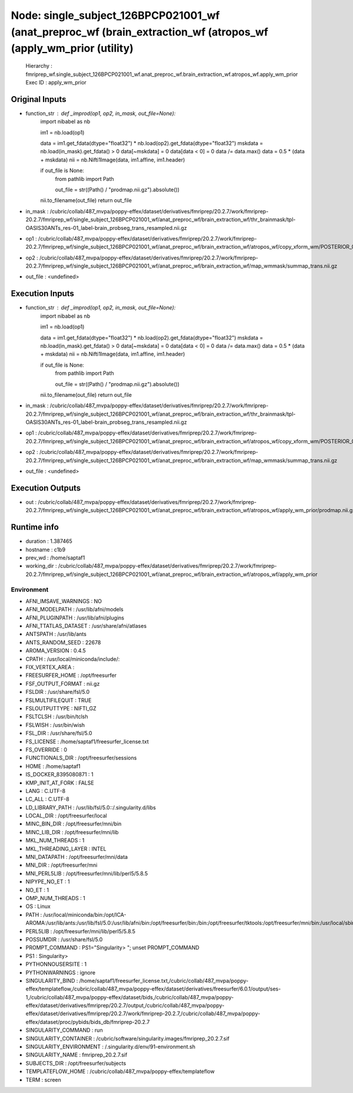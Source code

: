 Node: single_subject_126BPCP021001_wf (anat_preproc_wf (brain_extraction_wf (atropos_wf (apply_wm_prior (utility)
=================================================================================================================


 Hierarchy : fmriprep_wf.single_subject_126BPCP021001_wf.anat_preproc_wf.brain_extraction_wf.atropos_wf.apply_wm_prior
 Exec ID : apply_wm_prior


Original Inputs
---------------


* function_str : def _improd(op1, op2, in_mask, out_file=None):
    import nibabel as nb

    im1 = nb.load(op1)

    data = im1.get_fdata(dtype="float32") * nb.load(op2).get_fdata(dtype="float32")
    mskdata = nb.load(in_mask).get_fdata() > 0
    data[~mskdata] = 0
    data[data < 0] = 0
    data /= data.max()
    data = 0.5 * (data + mskdata)
    nii = nb.Nifti1Image(data, im1.affine, im1.header)

    if out_file is None:
        from pathlib import Path

        out_file = str((Path() / "prodmap.nii.gz").absolute())

    nii.to_filename(out_file)
    return out_file

* in_mask : /cubric/collab/487_mvpa/poppy-effex/dataset/derivatives/fmriprep/20.2.7/work/fmriprep-20.2.7/fmriprep_wf/single_subject_126BPCP021001_wf/anat_preproc_wf/brain_extraction_wf/thr_brainmask/tpl-OASIS30ANTs_res-01_label-brain_probseg_trans_resampled.nii.gz
* op1 : /cubric/collab/487_mvpa/poppy-effex/dataset/derivatives/fmriprep/20.2.7/work/fmriprep-20.2.7/fmriprep_wf/single_subject_126BPCP021001_wf/anat_preproc_wf/brain_extraction_wf/atropos_wf/copy_xform_wm/POSTERIOR_03_xform.nii.gz
* op2 : /cubric/collab/487_mvpa/poppy-effex/dataset/derivatives/fmriprep/20.2.7/work/fmriprep-20.2.7/fmriprep_wf/single_subject_126BPCP021001_wf/anat_preproc_wf/brain_extraction_wf/map_wmmask/summap_trans.nii.gz
* out_file : <undefined>


Execution Inputs
----------------


* function_str : def _improd(op1, op2, in_mask, out_file=None):
    import nibabel as nb

    im1 = nb.load(op1)

    data = im1.get_fdata(dtype="float32") * nb.load(op2).get_fdata(dtype="float32")
    mskdata = nb.load(in_mask).get_fdata() > 0
    data[~mskdata] = 0
    data[data < 0] = 0
    data /= data.max()
    data = 0.5 * (data + mskdata)
    nii = nb.Nifti1Image(data, im1.affine, im1.header)

    if out_file is None:
        from pathlib import Path

        out_file = str((Path() / "prodmap.nii.gz").absolute())

    nii.to_filename(out_file)
    return out_file

* in_mask : /cubric/collab/487_mvpa/poppy-effex/dataset/derivatives/fmriprep/20.2.7/work/fmriprep-20.2.7/fmriprep_wf/single_subject_126BPCP021001_wf/anat_preproc_wf/brain_extraction_wf/thr_brainmask/tpl-OASIS30ANTs_res-01_label-brain_probseg_trans_resampled.nii.gz
* op1 : /cubric/collab/487_mvpa/poppy-effex/dataset/derivatives/fmriprep/20.2.7/work/fmriprep-20.2.7/fmriprep_wf/single_subject_126BPCP021001_wf/anat_preproc_wf/brain_extraction_wf/atropos_wf/copy_xform_wm/POSTERIOR_03_xform.nii.gz
* op2 : /cubric/collab/487_mvpa/poppy-effex/dataset/derivatives/fmriprep/20.2.7/work/fmriprep-20.2.7/fmriprep_wf/single_subject_126BPCP021001_wf/anat_preproc_wf/brain_extraction_wf/map_wmmask/summap_trans.nii.gz
* out_file : <undefined>


Execution Outputs
-----------------


* out : /cubric/collab/487_mvpa/poppy-effex/dataset/derivatives/fmriprep/20.2.7/work/fmriprep-20.2.7/fmriprep_wf/single_subject_126BPCP021001_wf/anat_preproc_wf/brain_extraction_wf/atropos_wf/apply_wm_prior/prodmap.nii.gz


Runtime info
------------


* duration : 1.387465
* hostname : c1b9
* prev_wd : /home/saptaf1
* working_dir : /cubric/collab/487_mvpa/poppy-effex/dataset/derivatives/fmriprep/20.2.7/work/fmriprep-20.2.7/fmriprep_wf/single_subject_126BPCP021001_wf/anat_preproc_wf/brain_extraction_wf/atropos_wf/apply_wm_prior


Environment
~~~~~~~~~~~


* AFNI_IMSAVE_WARNINGS : NO
* AFNI_MODELPATH : /usr/lib/afni/models
* AFNI_PLUGINPATH : /usr/lib/afni/plugins
* AFNI_TTATLAS_DATASET : /usr/share/afni/atlases
* ANTSPATH : /usr/lib/ants
* ANTS_RANDOM_SEED : 22678
* AROMA_VERSION : 0.4.5
* CPATH : /usr/local/miniconda/include/:
* FIX_VERTEX_AREA : 
* FREESURFER_HOME : /opt/freesurfer
* FSF_OUTPUT_FORMAT : nii.gz
* FSLDIR : /usr/share/fsl/5.0
* FSLMULTIFILEQUIT : TRUE
* FSLOUTPUTTYPE : NIFTI_GZ
* FSLTCLSH : /usr/bin/tclsh
* FSLWISH : /usr/bin/wish
* FSL_DIR : /usr/share/fsl/5.0
* FS_LICENSE : /home/saptaf1/freesurfer_license.txt
* FS_OVERRIDE : 0
* FUNCTIONALS_DIR : /opt/freesurfer/sessions
* HOME : /home/saptaf1
* IS_DOCKER_8395080871 : 1
* KMP_INIT_AT_FORK : FALSE
* LANG : C.UTF-8
* LC_ALL : C.UTF-8
* LD_LIBRARY_PATH : /usr/lib/fsl/5.0::/.singularity.d/libs
* LOCAL_DIR : /opt/freesurfer/local
* MINC_BIN_DIR : /opt/freesurfer/mni/bin
* MINC_LIB_DIR : /opt/freesurfer/mni/lib
* MKL_NUM_THREADS : 1
* MKL_THREADING_LAYER : INTEL
* MNI_DATAPATH : /opt/freesurfer/mni/data
* MNI_DIR : /opt/freesurfer/mni
* MNI_PERL5LIB : /opt/freesurfer/mni/lib/perl5/5.8.5
* NIPYPE_NO_ET : 1
* NO_ET : 1
* OMP_NUM_THREADS : 1
* OS : Linux
* PATH : /usr/local/miniconda/bin:/opt/ICA-AROMA:/usr/lib/ants:/usr/lib/fsl/5.0:/usr/lib/afni/bin:/opt/freesurfer/bin:/bin:/opt/freesurfer/tktools:/opt/freesurfer/mni/bin:/usr/local/sbin:/usr/local/bin:/usr/sbin:/usr/bin:/sbin:/bin
* PERL5LIB : /opt/freesurfer/mni/lib/perl5/5.8.5
* POSSUMDIR : /usr/share/fsl/5.0
* PROMPT_COMMAND : PS1="Singularity> "; unset PROMPT_COMMAND
* PS1 : Singularity> 
* PYTHONNOUSERSITE : 1
* PYTHONWARNINGS : ignore
* SINGULARITY_BIND : /home/saptaf1/freesurfer_license.txt,/cubric/collab/487_mvpa/poppy-effex/templateflow,/cubric/collab/487_mvpa/poppy-effex/dataset/derivatives/freesurfer/6.0.1/output/ses-1,/cubric/collab/487_mvpa/poppy-effex/dataset/bids,/cubric/collab/487_mvpa/poppy-effex/dataset/derivatives/fmriprep/20.2.7/output,/cubric/collab/487_mvpa/poppy-effex/dataset/derivatives/fmriprep/20.2.7/work/fmriprep-20.2.7,/cubric/collab/487_mvpa/poppy-effex/dataset/proc/pybids/bids_db/fmriprep-20.2.7
* SINGULARITY_COMMAND : run
* SINGULARITY_CONTAINER : /cubric/software/singularity.images/fmriprep_20.2.7.sif
* SINGULARITY_ENVIRONMENT : /.singularity.d/env/91-environment.sh
* SINGULARITY_NAME : fmriprep_20.2.7.sif
* SUBJECTS_DIR : /opt/freesurfer/subjects
* TEMPLATEFLOW_HOME : /cubric/collab/487_mvpa/poppy-effex/templateflow
* TERM : screen

